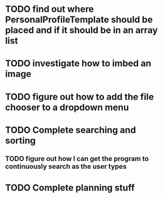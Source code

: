 
* TODO find out where PersonalProfileTemplate should be placed and if it should be in an array list
* TODO investigate how to imbed an image
* TODO figure out how to add the file chooser to a dropdown menu
* TODO Complete searching and sorting
** TODO figure out how I can get the program to continuously search as the user types
* TODO Complete planning stuff


